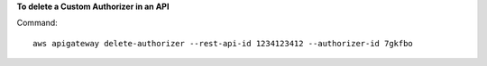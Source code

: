 **To delete a Custom Authorizer in an API**

Command::

  aws apigateway delete-authorizer --rest-api-id 1234123412 --authorizer-id 7gkfbo

